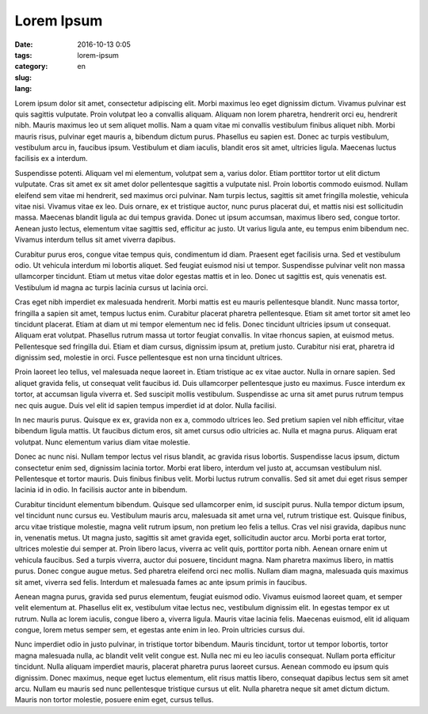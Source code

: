 Lorem Ipsum
###########

:date: 2016-10-13 0:05
:tags:
:category:
:slug: lorem-ipsum
:lang: en

Lorem ipsum dolor sit amet, consectetur adipiscing elit. Morbi maximus leo eget dignissim dictum. Vivamus pulvinar est quis sagittis vulputate. Proin volutpat leo a convallis aliquam. Aliquam non lorem pharetra, hendrerit orci eu, hendrerit nibh. Mauris maximus leo ut sem aliquet mollis. Nam a quam vitae mi convallis vestibulum finibus aliquet nibh. Morbi mauris risus, pulvinar eget mauris a, bibendum dictum purus. Phasellus eu sapien est. Donec ac turpis vestibulum, vestibulum arcu in, faucibus ipsum. Vestibulum et diam iaculis, blandit eros sit amet, ultricies ligula. Maecenas luctus facilisis ex a interdum.

Suspendisse potenti. Aliquam vel mi elementum, volutpat sem a, varius dolor. Etiam porttitor tortor ut elit dictum vulputate. Cras sit amet ex sit amet dolor pellentesque sagittis a vulputate nisl. Proin lobortis commodo euismod. Nullam eleifend sem vitae mi hendrerit, sed maximus orci pulvinar. Nam turpis lectus, sagittis sit amet fringilla molestie, vehicula vitae nisi. Vivamus vitae ex leo. Duis ornare, ex et tristique auctor, nunc purus placerat dui, et mattis nisi est sollicitudin massa. Maecenas blandit ligula ac dui tempus gravida. Donec ut ipsum accumsan, maximus libero sed, congue tortor. Aenean justo lectus, elementum vitae sagittis sed, efficitur ac justo. Ut varius ligula ante, eu tempus enim bibendum nec. Vivamus interdum tellus sit amet viverra dapibus.

Curabitur purus eros, congue vitae tempus quis, condimentum id diam. Praesent eget facilisis urna. Sed et vestibulum odio. Ut vehicula interdum mi lobortis aliquet. Sed feugiat euismod nisi ut tempor. Suspendisse pulvinar velit non massa ullamcorper tincidunt. Etiam ut metus vitae dolor egestas mattis et in leo. Donec ut sagittis est, quis venenatis est. Vestibulum id magna ac turpis lacinia cursus ut lacinia orci.

Cras eget nibh imperdiet ex malesuada hendrerit. Morbi mattis est eu mauris pellentesque blandit. Nunc massa tortor, fringilla a sapien sit amet, tempus luctus enim. Curabitur placerat pharetra pellentesque. Etiam sit amet tortor sit amet leo tincidunt placerat. Etiam at diam ut mi tempor elementum nec id felis. Donec tincidunt ultricies ipsum ut consequat. Aliquam erat volutpat. Phasellus rutrum massa ut tortor feugiat convallis. In vitae rhoncus sapien, at euismod metus. Pellentesque sed fringilla dui. Etiam et diam cursus, dignissim ipsum at, pretium justo. Curabitur nisi erat, pharetra id dignissim sed, molestie in orci. Fusce pellentesque est non urna tincidunt ultrices.

Proin laoreet leo tellus, vel malesuada neque laoreet in. Etiam tristique ac ex vitae auctor. Nulla in ornare sapien. Sed aliquet gravida felis, ut consequat velit faucibus id. Duis ullamcorper pellentesque justo eu maximus. Fusce interdum ex tortor, at accumsan ligula viverra et. Sed suscipit mollis vestibulum. Suspendisse ac urna sit amet purus rutrum tempus nec quis augue. Duis vel elit id sapien tempus imperdiet id at dolor. Nulla facilisi.

In nec mauris purus. Quisque ex ex, gravida non ex a, commodo ultrices leo. Sed pretium sapien vel nibh efficitur, vitae bibendum ligula mattis. Ut faucibus dictum eros, sit amet cursus odio ultricies ac. Nulla et magna purus. Aliquam erat volutpat. Nunc elementum varius diam vitae molestie.

Donec ac nunc nisi. Nullam tempor lectus vel risus blandit, ac gravida risus lobortis. Suspendisse lacus ipsum, dictum consectetur enim sed, dignissim lacinia tortor. Morbi erat libero, interdum vel justo at, accumsan vestibulum nisl. Pellentesque et tortor mauris. Duis finibus finibus velit. Morbi luctus rutrum convallis. Sed sit amet dui eget risus semper lacinia id in odio. In facilisis auctor ante in bibendum.

Curabitur tincidunt elementum bibendum. Quisque sed ullamcorper enim, id suscipit purus. Nulla tempor dictum ipsum, vel tincidunt nunc cursus eu. Vestibulum mauris arcu, malesuada sit amet urna vel, rutrum tristique est. Quisque finibus, arcu vitae tristique molestie, magna velit rutrum ipsum, non pretium leo felis a tellus. Cras vel nisi gravida, dapibus nunc in, venenatis metus. Ut magna justo, sagittis sit amet gravida eget, sollicitudin auctor arcu. Morbi porta erat tortor, ultrices molestie dui semper at. Proin libero lacus, viverra ac velit quis, porttitor porta nibh. Aenean ornare enim ut vehicula faucibus. Sed a turpis viverra, auctor dui posuere, tincidunt magna. Nam pharetra maximus libero, in mattis purus. Donec congue augue metus. Sed pharetra eleifend orci nec mollis. Nullam diam magna, malesuada quis maximus sit amet, viverra sed felis. Interdum et malesuada fames ac ante ipsum primis in faucibus.

Aenean magna purus, gravida sed purus elementum, feugiat euismod odio. Vivamus euismod laoreet quam, et semper velit elementum at. Phasellus elit ex, vestibulum vitae lectus nec, vestibulum dignissim elit. In egestas tempor ex ut rutrum. Nulla ac lorem iaculis, congue libero a, viverra ligula. Mauris vitae lacinia felis. Maecenas euismod, elit id aliquam congue, lorem metus semper sem, et egestas ante enim in leo. Proin ultricies cursus dui.

Nunc imperdiet odio in justo pulvinar, in tristique tortor bibendum. Mauris tincidunt, tortor ut tempor lobortis, tortor magna malesuada nulla, ac blandit velit velit congue est. Nulla nec mi eu leo iaculis consequat. Nullam porta efficitur tincidunt. Nulla aliquam imperdiet mauris, placerat pharetra purus laoreet cursus. Aenean commodo eu ipsum quis dignissim. Donec maximus, neque eget luctus elementum, elit risus mattis libero, consequat dapibus lectus sem sit amet arcu. Nullam eu mauris sed nunc pellentesque tristique cursus ut elit. Nulla pharetra neque sit amet dictum dictum. Mauris non tortor molestie, posuere enim eget, cursus tellus.


